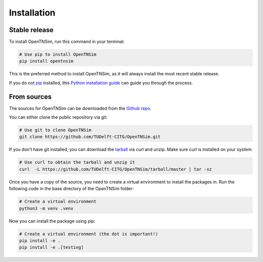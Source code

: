 .. highlight:: shell

============
Installation
============


Stable release
--------------

To install OpenTNSim, run this command in your terminal:

.. code-block:: bash

    # Use pip to install OpenTNSim
    pip install opentnsim

This is the preferred method to install OpenTNSim, as it will always install the most recent stable release.

If you do not `pip`_ installed, this `Python installation guide`_ can guide
you through the process.

.. _pip: https://pip.pypa.io
.. _Python installation guide: http://docs.python-guide.org/en/latest/starting/installation/


From sources
------------

The sources for OpenTNSim can be downloaded from the `Github repo`_.

You can either clone the public repository via git:

.. code-block:: bash

    # Use git to clone OpenTNSim
    git clone https://github.com/TUDelft-CITG/OpenTNSim.git


If you don't have git installed, you can download the `tarball`_ via curl and unzip. Make sure curl is installed on your system:

.. code-block:: bash

    # Use curl to obtain the tarball and unzip it
    curl  -L https://github.com/TUDelft-CITG/OpenTNSim/tarball/master | tar -xz


Once you have a copy of the source, you need to create a virtual environment to install the packages in. Run the following code in the base directory of the OpenTNSim folder:

.. code-block:: bash

    # Create a virtual environment
    python3 -m venv .venv 


Now you can install the package using pip:

.. code-block:: bash

    # Create a virtual environment (the dot is important!)
    pip install -e .
    pip install -e .[testing]

.. _Github repo: https://github.com/TUDelft-CITG/OpenTNSim
.. _tarball: https://github.com/TUDelft-CITG/OpenTNSim/tarball/master
